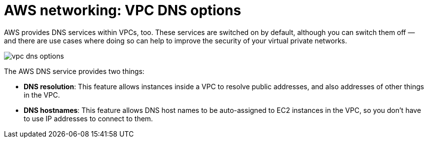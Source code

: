 = AWS networking: VPC DNS options

AWS provides DNS services within VPCs, too. These services are switched on by default, although you can switch them off — and there are use cases where doing so can help to improve the security of your virtual private networks.

image::../_/vpc-dns-options.png[]

The AWS DNS service provides two things:

* *DNS resolution*: This feature allows instances inside a VPC to resolve public addresses, and also addresses of other things in the VPC.

* *DNS hostnames*: This feature allows DNS host names to be auto-assigned to EC2 instances in the VPC, so you don't have to use IP addresses to connect to them.
